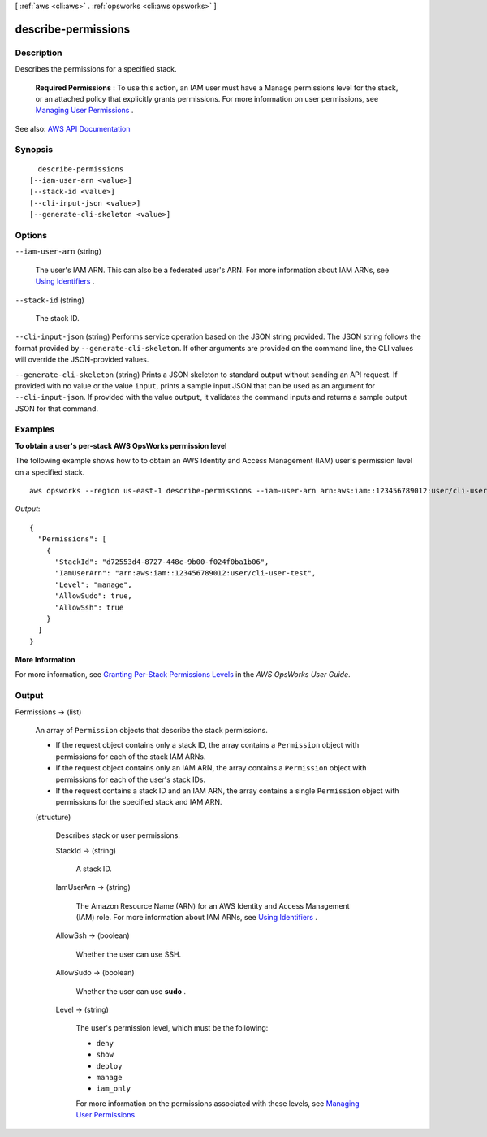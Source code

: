[ :ref:`aws <cli:aws>` . :ref:`opsworks <cli:aws opsworks>` ]

.. _cli:aws opsworks describe-permissions:


********************
describe-permissions
********************



===========
Description
===========



Describes the permissions for a specified stack.

 

 **Required Permissions** : To use this action, an IAM user must have a Manage permissions level for the stack, or an attached policy that explicitly grants permissions. For more information on user permissions, see `Managing User Permissions <http://docs.aws.amazon.com/opsworks/latest/userguide/opsworks-security-users.html>`_ .



See also: `AWS API Documentation <https://docs.aws.amazon.com/goto/WebAPI/opsworks-2013-02-18/DescribePermissions>`_


========
Synopsis
========

::

    describe-permissions
  [--iam-user-arn <value>]
  [--stack-id <value>]
  [--cli-input-json <value>]
  [--generate-cli-skeleton <value>]




=======
Options
=======

``--iam-user-arn`` (string)


  The user's IAM ARN. This can also be a federated user's ARN. For more information about IAM ARNs, see `Using Identifiers <http://docs.aws.amazon.com/IAM/latest/UserGuide/Using_Identifiers.html>`_ .

  

``--stack-id`` (string)


  The stack ID.

  

``--cli-input-json`` (string)
Performs service operation based on the JSON string provided. The JSON string follows the format provided by ``--generate-cli-skeleton``. If other arguments are provided on the command line, the CLI values will override the JSON-provided values.

``--generate-cli-skeleton`` (string)
Prints a JSON skeleton to standard output without sending an API request. If provided with no value or the value ``input``, prints a sample input JSON that can be used as an argument for ``--cli-input-json``. If provided with the value ``output``, it validates the command inputs and returns a sample output JSON for that command.



========
Examples
========

**To obtain a user's per-stack AWS OpsWorks permission level**

The following example shows how to to obtain an AWS Identity and Access Management (IAM) user's permission level on a specified stack. ::

  aws opsworks --region us-east-1 describe-permissions --iam-user-arn arn:aws:iam::123456789012:user/cli-user-test --stack-id d72553d4-8727-448c-9b00-f024f0ba1b06

*Output*::

  {
    "Permissions": [
      {
        "StackId": "d72553d4-8727-448c-9b00-f024f0ba1b06", 
        "IamUserArn": "arn:aws:iam::123456789012:user/cli-user-test", 
        "Level": "manage", 
        "AllowSudo": true, 
        "AllowSsh": true
      }
    ]
  }


**More Information**

For more information, see `Granting Per-Stack Permissions Levels`_ in the *AWS OpsWorks User Guide*.

.. _`Granting Per-Stack Permissions Levels`: http://docs.aws.amazon.com/opsworks/latest/userguide/opsworks-security-users-console.html


======
Output
======

Permissions -> (list)

  

  An array of ``Permission`` objects that describe the stack permissions.

   

   
  * If the request object contains only a stack ID, the array contains a ``Permission`` object with permissions for each of the stack IAM ARNs. 
   
  * If the request object contains only an IAM ARN, the array contains a ``Permission`` object with permissions for each of the user's stack IDs. 
   
  * If the request contains a stack ID and an IAM ARN, the array contains a single ``Permission`` object with permissions for the specified stack and IAM ARN. 
   

  

  (structure)

    

    Describes stack or user permissions.

    

    StackId -> (string)

      

      A stack ID.

      

      

    IamUserArn -> (string)

      

      The Amazon Resource Name (ARN) for an AWS Identity and Access Management (IAM) role. For more information about IAM ARNs, see `Using Identifiers <http://docs.aws.amazon.com/IAM/latest/UserGuide/Using_Identifiers.html>`_ .

      

      

    AllowSsh -> (boolean)

      

      Whether the user can use SSH.

      

      

    AllowSudo -> (boolean)

      

      Whether the user can use **sudo** .

      

      

    Level -> (string)

      

      The user's permission level, which must be the following:

       

       
      * ``deny``   
       
      * ``show``   
       
      * ``deploy``   
       
      * ``manage``   
       
      * ``iam_only``   
       

       

      For more information on the permissions associated with these levels, see `Managing User Permissions <http://docs.aws.amazon.com/opsworks/latest/userguide/opsworks-security-users.html>`_  

      

      

    

  

